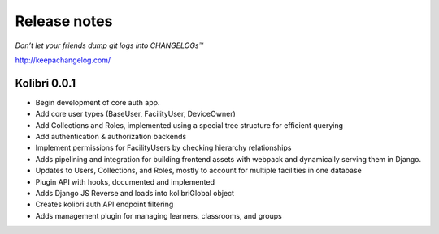 .. :changelog:

=============
Release notes
=============

*Don’t let your friends dump git logs into CHANGELOGs™*

http://keepachangelog.com/

Kolibri 0.0.1
+++++++++++++

* Begin development of core auth app.
* Add core user types (BaseUser, FacilityUser, DeviceOwner)
* Add Collections and Roles, implemented using a special tree structure for efficient querying
* Add authentication & authorization backends
* Implement permissions for FacilityUsers by checking hierarchy relationships
* Adds pipelining and integration for building frontend assets with webpack and dynamically serving them in Django.
* Updates to Users, Collections, and Roles, mostly to account for multiple facilities in one database
* Plugin API with hooks, documented and implemented
* Adds Django JS Reverse and loads into kolibriGlobal object
* Creates kolibri.auth API endpoint filtering
* Adds management plugin for managing learners, classrooms, and groups
